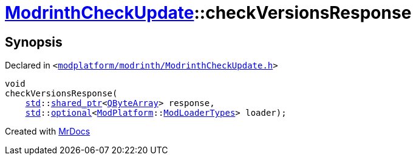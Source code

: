[#ModrinthCheckUpdate-checkVersionsResponse]
= xref:ModrinthCheckUpdate.adoc[ModrinthCheckUpdate]::checkVersionsResponse
:relfileprefix: ../
:mrdocs:


== Synopsis

Declared in `&lt;https://github.com/PrismLauncher/PrismLauncher/blob/develop/modplatform/modrinth/ModrinthCheckUpdate.h#L23[modplatform&sol;modrinth&sol;ModrinthCheckUpdate&period;h]&gt;`

[source,cpp,subs="verbatim,replacements,macros,-callouts"]
----
void
checkVersionsResponse(
    xref:std.adoc[std]::xref:std/shared_ptr.adoc[shared&lowbar;ptr]&lt;xref:QByteArray.adoc[QByteArray]&gt; response,
    xref:std.adoc[std]::xref:std/optional.adoc[optional]&lt;xref:ModPlatform.adoc[ModPlatform]::xref:ModPlatform/ModLoaderTypes.adoc[ModLoaderTypes]&gt; loader);
----



[.small]#Created with https://www.mrdocs.com[MrDocs]#
